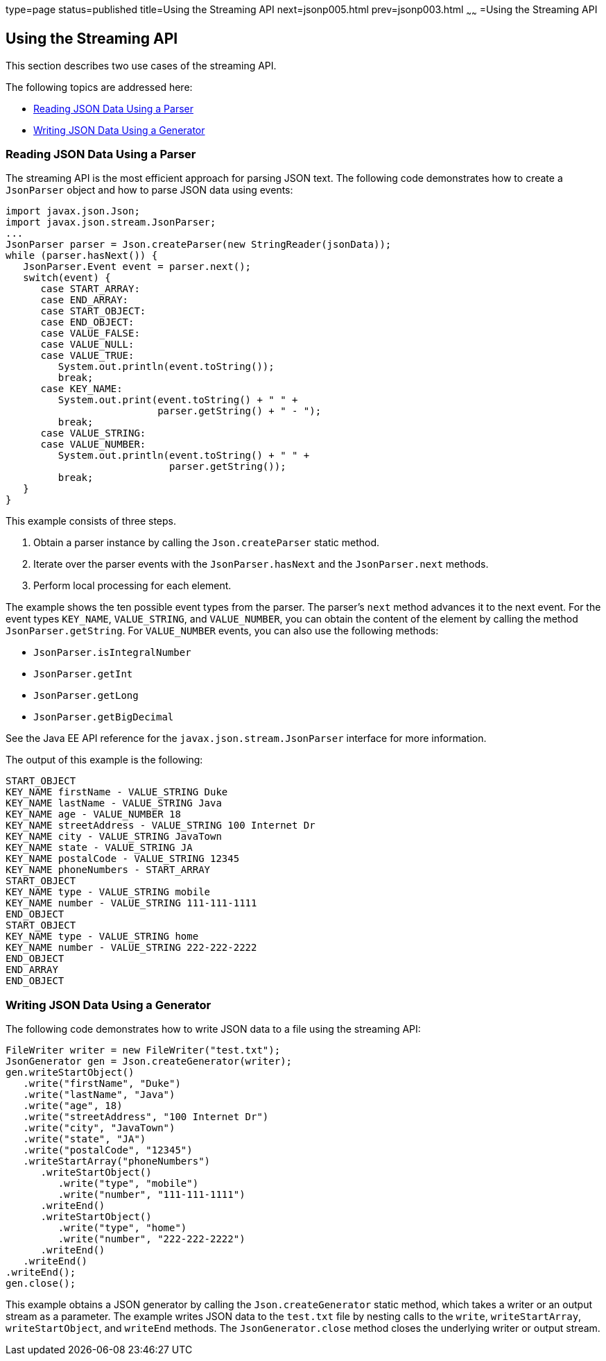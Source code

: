 type=page
status=published
title=Using the Streaming API
next=jsonp005.html
prev=jsonp003.html
~~~~~~
=Using the Streaming API


[[BABDBHIA]]

[[using-the-streaming-api]]
Using the Streaming API
-----------------------

This section describes two use cases of the streaming API.

The following topics are addressed here:

* link:#BABGCHIG[Reading JSON Data Using a Parser]
* link:#BABGJEEF[Writing JSON Data Using a Generator]

[[BABGCHIG]]

[[reading-json-data-using-a-parser]]
Reading JSON Data Using a Parser
~~~~~~~~~~~~~~~~~~~~~~~~~~~~~~~~

The streaming API is the most efficient approach for parsing JSON text.
The following code demonstrates how to create a `JsonParser` object and
how to parse JSON data using events:

[source,oac_no_warn]
----
import javax.json.Json;
import javax.json.stream.JsonParser;
...
JsonParser parser = Json.createParser(new StringReader(jsonData));
while (parser.hasNext()) {
   JsonParser.Event event = parser.next();
   switch(event) {
      case START_ARRAY:
      case END_ARRAY:
      case START_OBJECT:
      case END_OBJECT:
      case VALUE_FALSE:
      case VALUE_NULL:
      case VALUE_TRUE:
         System.out.println(event.toString());
         break;
      case KEY_NAME:
         System.out.print(event.toString() + " " +
                          parser.getString() + " - ");
         break;
      case VALUE_STRING:
      case VALUE_NUMBER:
         System.out.println(event.toString() + " " +
                            parser.getString());
         break;
   }
}
----

This example consists of three steps.

1.  Obtain a parser instance by calling the `Json.createParser` static
method.
2.  Iterate over the parser events with the `JsonParser.hasNext` and the
`JsonParser.next` methods.
3.  Perform local processing for each element.

The example shows the ten possible event types from the parser. The
parser's `next` method advances it to the next event. For the event
types `KEY_NAME`, `VALUE_STRING`, and `VALUE_NUMBER`, you can obtain the
content of the element by calling the method `JsonParser.getString`. For
`VALUE_NUMBER` events, you can also use the following methods:

* `JsonParser.isIntegralNumber`
* `JsonParser.getInt`
* `JsonParser.getLong`
* `JsonParser.getBigDecimal`

See the Java EE API reference for the `javax.json.stream.JsonParser`
interface for more information.

The output of this example is the following:

[source,oac_no_warn]
----
START_OBJECT
KEY_NAME firstName - VALUE_STRING Duke
KEY_NAME lastName - VALUE_STRING Java
KEY_NAME age - VALUE_NUMBER 18
KEY_NAME streetAddress - VALUE_STRING 100 Internet Dr
KEY_NAME city - VALUE_STRING JavaTown
KEY_NAME state - VALUE_STRING JA
KEY_NAME postalCode - VALUE_STRING 12345
KEY_NAME phoneNumbers - START_ARRAY
START_OBJECT
KEY_NAME type - VALUE_STRING mobile
KEY_NAME number - VALUE_STRING 111-111-1111
END_OBJECT
START_OBJECT
KEY_NAME type - VALUE_STRING home
KEY_NAME number - VALUE_STRING 222-222-2222
END_OBJECT
END_ARRAY
END_OBJECT
----

[[BABGJEEF]]

[[writing-json-data-using-a-generator]]
Writing JSON Data Using a Generator
~~~~~~~~~~~~~~~~~~~~~~~~~~~~~~~~~~~

The following code demonstrates how to write JSON data to a file using
the streaming API:

[source,oac_no_warn]
----
FileWriter writer = new FileWriter("test.txt");
JsonGenerator gen = Json.createGenerator(writer);
gen.writeStartObject()
   .write("firstName", "Duke")
   .write("lastName", "Java")
   .write("age", 18)
   .write("streetAddress", "100 Internet Dr")
   .write("city", "JavaTown")
   .write("state", "JA")
   .write("postalCode", "12345")
   .writeStartArray("phoneNumbers")
      .writeStartObject()
         .write("type", "mobile")
         .write("number", "111-111-1111")
      .writeEnd()
      .writeStartObject()
         .write("type", "home")
         .write("number", "222-222-2222")
      .writeEnd()
   .writeEnd()
.writeEnd();
gen.close();
----

This example obtains a JSON generator by calling the
`Json.createGenerator` static method, which takes a writer or an output
stream as a parameter. The example writes JSON data to the `test.txt`
file by nesting calls to the `write`, `writeStartArray`,
`writeStartObject`, and `writeEnd` methods. The `JsonGenerator.close`
method closes the underlying writer or output stream.


